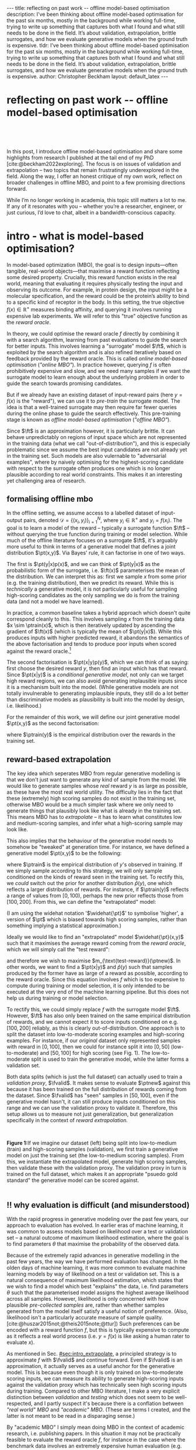 #+OPTIONS: toc:nil
#+LATEX_HEADER: \newcommand{\ft}{f_{\theta}}
#+LATEX_HEADER: \newcommand{\ftrain}{f_{\text{train}}}
#+LATEX_HEADER: \newcommand{\fvalid}{f_{\text{valid}}}
#+LATEX_HEADER: \newcommand{\ftest}{f_{\text{test}}}
#+LATEX_HEADER: \newcommand{\fphi}{f_{\phi}}
#+LATEX_HEADER: \newcommand{\ds}{\mathcal{D}}
#+LATEX_HEADER: \newcommand{\pt}{p_{\theta}}
#+LATEX_HEADER: \newcommand{\ptnew}{\widehat{p_{\theta}}}
#+LATEX_HEADER: \newcommand{\ptrain}{p_{\text{train}}}
#+LATEX_HEADER: \newcommand{\pvalid}{p_{\text{valid}}}
#+LATEX_HEADER: \newcommand{\dtrain}{\mathcal{D}_{\text{train}}}
#+LATEX_HEADER: \newcommand{\dvalid}{\mathcal{D}_{\text{valid}}}
#+LATEX_HEADER: \newcommand{\dtest}{\mathcal{D}_{\text{test}}}
#+LATEX_HEADER: \newcommand{\drest}{\mathcal{D}_{\text{rest}}}
#+LATEX_HEADER: \newcommand{\argmax}{\text{argmax}}
#+LATEX_HEADER: \usepackage{tcolorbox}
#+bibliography: mbo.bib
#+cite_export: csl ieee.csl

#+BEGIN_EXPORT html
---
title: reflecting on past work -- offline model-based optimisation
description: I’ve been thinking about offline model-based optimisation for the past six months, mostly in the background while working full-time, trying to write up something that captures both what I found and what still needs to be done in the field. It’s about validation, extrapolation, brittle surrogates, and how we evaluate generative models when the ground truth is expensive.
tldr: I’ve been thinking about offline model-based optimisation for the past six months, mostly in the background while working full-time, trying to write up something that captures both what I found and what still needs to be done in the field. It’s about validation, extrapolation, brittle surrogates, and how we evaluate generative models when the ground truth is expensive.
author: Christopher Beckham
layout: default_latex
---

<h1>reflecting on past work -- offline model-based optimisation</h1>

<div hidden>
<!-- This should be consistent with LATEX_HEADER -->
$$\newcommand{\argmax}{\text{argmax}}$$
$$\newcommand{\ft}{f_{\theta}}$$
$$\newcommand{\ftrain}{f_{\text{train}}}$$
$$\newcommand{\fvalid}{f_{\text{valid}}}$$
$$\newcommand{\ftest}{f_{\text{test}}}$$
$$\newcommand{\fphi}{f_{\phi}}$$
$$\newcommand{\ftt}{f_{\theta}}$$
$$\newcommand{\ds}{\mathcal{D}}$$
$$\newcommand{\pt}{p_{\theta}}$$
$$\newcommand{\ptnew}{\widehat{p_{\theta}}}$$
$$\newcommand{\ptrain}{p_\text{train}}$$
$$\newcommand{\pvalid}{p_\text{valid}}$$
$$\newcommand{\dtrain}{\mathcal{D}_{\text{train}}}$$
$$\newcommand{\dvalid}{\mathcal{D}_{\text{valid}}}$$
$$\newcommand{\dtest}{\mathcal{D}_{\text{test}}}$$
$$\newcommand{\drest}{\mathcal{D}_{\text{rest}}}$$
</div>

#+END_EXPORT

#+BEGIN_EXPORT html
<div id="images">
<br />
<figure>
<img class="figg" src="/assets/mbo/mbo-header.png" width="500" alt="" />
</figure>
<br />
</div>
#+END_EXPORT

# Some bullshit to be aware of:
# - org-cite-insert doesn't like enter, you have to do C-M-j 
#   - See https://www.reddit.com/r/orgmode/comments/q58f4f/how_to_actually_insert_a_citation_with_orgcite/

#+TOC: headlines 3

# In this blog post, I give a brief introduction to model-based optimisation, explain a fundamental research question I tried to pursue last year in the context of /offline/ model-based optimsiation (one half of the problem), and then reflect on that work and how it relates to /online/ (the other half of the problem).

In this post, I introduce offline model-based optimisation and share some highlights from research I published at the tail end of my PhD [cite:@beckham2022exploring]. The focus is on issues of validation and extrapolation -- two topics that remain frustratingly underexplored in the field. Along the way, I offer an honest critique of my own work, reflect on broader challenges in offline MBO, and point to a few promising directions forward.

While I’m no longer working in academia, this topic still matters a lot to me. If any of it resonates with you -- whether you’re a researcher, engineer, or just curious, I’d love to chat, albeit in a bandwidth-conscious capacity.

* intro - what is model-based optimisation?
:PROPERTIES:
:CUSTOM_ID: sec:intro
:END:


# context: MBO, we want to design inputs, ones which maximise some desiderata which is encoded by a real world reward function.
In model-based optimization (MBO), the goal is to design inputs—often tangible, real-world objects—that maximise a reward function reflecting some desired property. Crucially, this reward function exists in the real world, meaning that evaluating it requires physically testing the input and observing its outcome. For example, in protein design, the input might be a molecular specification, and the reward could be the protein’s ability to bind to a specific kind of receptor in the body. In this setting, the true objective $f(x) \in \mathbb{R}^{+}$ measures binding affinity, and querying it involves running expensive lab experiments. We will refer to this "true" objective function as the /reward oracle/.

# online: use the ground truth to guide the search, active labelling
# however, this is expensive
In theory, we could optimise the reward oracle $f$ directly by combining it with a search algorithm, learning from past evaluations to guide the search for better inputs. This involves learning a "surrogate" model $\ft$, which is exploited by the search algorithm and is also refined iteratively based on feedback provided by the reward oracle. This is called /online model-based optimisation/ (/"online MBO"/). In practice however, querying $f$ is often prohibitively expensive and slow, and we need many samples if we want the surrogate model to learn enough about the underlying problem in order to guide the search towards promising candidates. 

But if we already have an existing dataset of input-reward pairs (here $y = f(x)$ is the "reward"), we can use it to /pre-train/ the surrogate model. The idea is that a well-trained surrogate may then require far fewer queries during the online phase to guide the search effectively. This pre-training stage is known as /offline model-based optimisation/ (/"offline MBO"/).

# conclusion: proxy is difficult, mbo is difficult
Since $\ft$ is an approximation however, it is particularly brittle. It can behave unpredictably on regions of input space which are not represented in the training data (what we call "out-of-distribution"), and this is especially problematic since we assume the best input candidates are not already yet in the training set. Such models are also vulernable to "adversarial examples", where by naively optimising for the highest-scoring candidate with respect to the surrogate often produces one which is no longer plausible according to real world constraints. This makes it an interesting yet challenging area of research.

# MBO can be categorised into two varieties, online and offline. In online, we assume that $f$ /can/ be queried during training. One such instance is Bayesian optimisation applied to this setting: we have a GP regression model $\ft$ and the learning algorithm alternates between proposing candidates $x$ (via some search algorithm) and subsequently invoking the ground truth $y = f(x)$. From this, we can treat $(x,y)$ as a newly acquired data point to incrementally update $\ft$ and the process continues.

# Assuming $\ft$ is "expressive" enough and it is economically viable to obtain "enough" samples from $\ft$ (which isn't practical, but more on this later), then surely we can learn a good model.

** formalising offline mbo
:PROPERTIES:
:CUSTOM_ID: sec:intro_whatis
:END:

# context: this is the math describing offline mbo, also we seg into bayes rule
In the offline setting, we assume access to a labelled dataset of input-output pairs, denoted $\mathcal{D} = \{(x_i,y_i)\}_{i=1}^{N}$, where $y_i \in \mathbb{R}^{+}$ and $y_i = f(x_i)$. The goal is to learn a model of the reward -- typically a surrogate function $\ft$ -- without querying the true function during training or model selection. While much of the offline literature focuses on a surrogate $\ft$, it's arguably more useful to think in terms of a generative model that defines a joint distribution $\pt(x,y)$. Via Bayes' rule, it can factorise in one of two ways.

# content: first factorisation
The first is $\pt(y|x)p(x)$, and we can think of $\pt(y|x)$ as the probabilistic form of the surrogate, i.e. $\ft(x)$ parameterises the mean of the distribution. We can interpret this as: first we sample $x$ from some prior (e.g. the training distribution), then we predict its reward. While this is /technically/ a generative model, it is not particularly useful for sampling high-scoring candidates as the only sampling we do is from the training data (and not a model we have learned).

# content: first factorisation, doesn't make much sense
In practice, a common baseline takes a hybrid approach which doesn't quite correspond cleanly to this. This involves sampling $x$ from the training data $x \sim \ptrain(x)$, which is then iteratively updated by ascending the gradient of $\ft(x)$ (which is typically the mean of $\pt(y|x)$). While this produces inputs with higher predicted reward, it abandons the semantics of the above factorisation and tends to produce poor inputs when scored against the reward oracle.[fn:hillclimb]

[fn:hillclimb] While online MBO also does a sort of hill climbing on the surrogate, the difference is that the resulting input is validated against the reward oracle, and this data is used to update the model.)


# content: second factorisation, also it makes more sense
# also conclusion.
The second factorisation is $\pt(x|y)p(y)$, which we can think of as saying: first choose the desired reward $y$, then find an input which has that reward. Since $\pt(x|y)$ is a /conditional generative model/, not only can we target high reward regions, we can also avoid generating implausible inputs since it is a mechanism built into the model. (While generative models are not totally invulnerable to generating implausible inputs, they still do a lot better than discriminative models as plausibility is built into the model by design, i.e. likelihood.)

For the remainder of this work, we will define our joint generative model $\pt(x,y)$ as the second factorisation:

\begin{align}
\pt(x,y) = \pt(x|y)\ptrain(y),
\end{align}

where $\ptrain(y)$ is the empirical distribution over the rewards in the training set.

# This framing aligns naturally with /generative models/, which are designed to model the distribution of the data directly. Furthermore, since this is a conditional generative model, we get to have a model which can target both high-reward regions and also avoid generating unrealistic or adversarial inputs. 
# conclusion: 2nd factorisation makes more sense, and generative models fit the task.
# In the offline MBO setting, this is especially appealing. Since it is too expensive to interact with the ground truth reward function during training, we want a model which can both target high-reward regions and avoids generating unrealistic or adversarial inputs. Conditional generative models $\pt(x|y)$ offer a principled and practical way to achieve this. While generative models are not by any means invulernable to generating adversarial or implausible inputs, the key point is that plausibility is built into the model by design.

** reward-based extrapolation
:PROPERTIES:
:CUSTOM_ID: sec:intro_extrapolate
:END:

# context: we don't just want to generate, we want to extrapolate, but how do we do this
The key idea which seperates MBO from regular generative modelling is that we don't just want to generate any kind of sample from the model. We would like to generate samples whose /real/ reward $y$ is as large as possible, as these have the most real world utility. The difficulty lies in the fact that these (extremely) high scoring samples do not exist in the training set, otherwise MBO would be a much simpler task where we only need to generate things that plausibly look like what is already in the training set. This means MBO has to /extrapolate/ -- it has to learn what constitutes low and medium-scoring samples, and infer what a high-scoring sample may look like.

# content: explain that we need to change the prior
This also implies that the behaviour of the generative model needs to somehow be "tweaked" at generation time. For instance, we have defined a generative model $\pt(x,y)$ to be the following:

\begin{align}
\pt(x,y) = \pt(x|y)\ptrain(y),
\end{align}

where $\ptrain$ is the empirical distribution of $y$'s observed in training. If we simply sample according to this strategy, we will only sample conditioned on the kinds of reward seen in the training set. To rectify this, we /could/ switch out the prior for another distribution $\widehat{p}(y)$, one which reflects a larger distribution of rewards. For instance, if $\ptrain(y)$ reflects a range of values from $[0,100)$, perhaps the new prior reflects those from $[100,200]$. From this, we can define the "extrapolated" model:

\begin{align}
\widehat{\pt}(x,y) = \pt(x|y)\widehat{p}(y).
\end{align}

(I am using the widehat notation '$\widehat{\pt}$' to symbolise 'higher', a version of $\pt$ which is biased towards high scoring samples, rather than something implying a statistical approximation.)

Ideally we would like to find an "extrapolated" model $\widehat{\pt}(x,y)$ such that it maximises the average reward coming from the /reward oracle/, which we will simply call the "test reward":

\begin{align}
m_{\text{test-reward}}(\tilde{p}) = \mathbb{E}_{x \sim \tilde{p}(x,y)} f(x), \tag{1}
\end{align}

and therefore we wish to maximise $m_{\text{test-reward}}(\ptnew)$. In other words, we want to find a $\pt(x|y)$ and $\widehat{p}(y)$ such that samples produced by the former have as large of a reward as possible, according to the reward oracle. Since this equation involves $f$ which is too expensive to compute during training or model selection, it is only intended to be executed at the very end of the machine learning pipeline. But this does not help us during training or model selection.

To rectify this, we could simply replace $f$ with the surrogate model $\ft$. However, $\ft$ has also only been trained on the same empirical distribution of rewards, and we cannot expect it to score inputs conditioned on e.g. $[100,200]$ reliably, as this is clearly out-of-distribution. One approach is to split the dataset into low-to-moderate scoring examples and high-scoring examples. For instance, if our /original/ dataset only represented samples with reward in $[0,100]$, then we could for instance split it into $[0,50]$ (low-to-moderate) and $[50,100]$ for high scoring (see Fig. 1). The low-to-moderate split is used to train the generative model, while the latter forms a validation set. 

Both data splits (which is just the full dataset) can actually used to train a /validation proxy/, $\fvalid$. It makes sense to evaluate $\ptnew$ against this because it has been trained on the full distribution of rewards coming from the dataset. Since $\fvalid$ has "seen" samples in $[50,100]$, even if the generative model hasn't, it can still produce inputs conditioned on this range and we can use the validation proxy to validate it. Therefore, this setup allows us to measure not just generalization, but generalization specifically in the context of /reward extrapolation./

# To evaluate the generative model's ability to extrapolate, we simply run its "extrapolated" variant (sample from $\widehat{p}(y)$), and the corresponding samples can be effectively validated by the validation proxy precisely because it already saw those range of rewards during training. 


#+BEGIN_EXPORT html
<div id="images">
<br />
<figure>
<img class="figg" src="/assets/mbo/mbo-train-val-workflow.png" width="700" alt="" />
</figure>
<figcaption><b>Figure 1:</b>If we imagine our dataset (left) being split into low-to-medium (train) and high-scoring samples (validation), we first train a generative model on just the training set (the low-to-medium scoring samples). From this, we instantiate the extrapolated model, generate high scoring samples, then validate these with the validation proxy. The validation proxy in turn is trained on the full dataset, which makes it an appropriate "psuedo gold standard" the generative model can be scored against.</figcaption>
<br />
</div>
#+END_EXPORT

** ‼️ why evaluation is difficult (and misunderstood)
:PROPERTIES:
:CUSTOM_ID: sec:intro_evaldifficult
:END:

# context: shift in generative modelling -> need to rethink eval
With the rapid progress in generative modeling over the past few years, our approach to evaluation has evolved. In earlier eras of machine learning, it was common to assess models based on likelihood over a test or validation set -- a natural outcome of maximum likelihood estimation, where the goal is to find parameters $\theta$ that maximise the probability of the observed data.

# content (details on likelihood vs sample based eval, how surrogates fit in).
Because of the extremely rapid advances in generative modelling in the past few years, the way we have performed evaluation has changed. In the olden days of machine learning, it was more common to evaluate machine learning models by way of likelihood on a test or validation set. This is a natural consequence of maximum likelihood estimation, which states that we wish to find a model which best "explains" the data, i.e. find parameters $\theta$ such that the parameterised model assigns the highest average likelihood across all samples. However, likelihood is only concerned with how plausible /pre-collected samples/ are, rather than whether samples generated from the model itself satisfy a useful notion of preference. (Also, likelihood isn't a particularly accurate measure of sample quality. [cite:@huszar2015not;@theis2015note;@ttur]) Such preferences can be encoded with a reward function $f$, but this is typically expensive to compute as it reflects a real world process (i.e. $y = f(x)$ is like asking a human rater to evaluate $x$).

# conclusion: validation is hard and underexplored.
As mentioned in Sec. [[#sec:intro_extrapolate]], a principled strategy is to approximate $f$ with $\fvalid$ and continue forward. Even if $\fvalid$ is an approximation, it actually serves as a useful anchor for the generative model. This is because even though it is only trained on low-to-moderate scoring inputs, we can measure its ability to generate high-scoring inputs against the validation proxy which has technically seen high scoring inputs during training. Compared to other MBO literature, I make a very explicit distinction between /validation/ and /testing/ which does not seem to be well-respected, and I partly suspect it's because there is a conflation between /"real world" MBO/ and /"academic" MBO/. (These are terms I created, and the latter is not meant to be read in a disparaging sense.)

By "academic MBO" I simply mean doing MBO in the context of academic research, i.e. publishing papers. In this situation it may not be practically feasible to evaluate the reward oracle $f$, for instance in the case where the benchmark data involves an extremely expensive human evaluation (e.g. protein synthesis). To rectify this, some MBO datasets are actually based on simulation environments, and the same simulation provides a reward oracle which can be used to score the data.

Since the simulator is just a function that can be freely executed /in silico/ with negligible monetary cost, researchers can (intentionally or not) "violate the spirit" of offline MBO by abusing the simulator and constantly querying it during training or model seleection.[fn:sim2real] This is especially enticing in academia because there is an overwhelming bias towards pushing things that "beat SOTA" or are "novel". Conversely, in "real world" MBO there is already a safeguard against abusing the ground truth and that is time and money. Therefore, in order to respect the economic burden associated with MBO, a validation set needs to set aside as this is ultimately what we will use in the real world before sending off samples to be tested.

[fn:sim2real] This should not be interpreted as discouraging "sim2real" experiments, where simulators are used to pre-train a model which is then adapted to a real world task. The difference is that if you treat the simulator as a training scaffold, then you need an external reward function to measure real performance. Otherwise, you're just evaluating on the same thing you are training on.


# We will elaborate on this in the next section.

#+BEGIN_COMMENT
#+BEGIN_EXPORT html
<div id="images">
<br />
<figure>
<img class="figg" src="/assets/mbo/academic_vs_real_mbo.png" width="800" alt="" />
</figure>
<figcaption><b>Figure 2:</b> In "academic MBO", what is meant to be treated as an expensive-to-evaluate reward oracle is not treated as such, since it doesn't truly represent a real world process. It can either take the form of a simulation environment (which is significantly cheaper to compute than a real world process), or a neural approximation trained on held-out data (e.g. a test set), which is also cheap to compute. Conversely, in "real world" MBO, the ground truth is truly too expensive to compute for training  or model selection, so a validation set is needed.</figcaption>
<br />
</div>
#+END_EXPORT
#+END_COMMENT 

Apart from simulation environments, most MBO datasets are really just finite collections of data from a real world problem. Since the reward oracle is infeasible to compute for academic research, a "test proxy" $\ftest$ is trained on the entire dataset and used as an approximation to the reward oracle. Like with the simulator, this can be easily abused, and necessitates the use of a seperate validation proxy $\fvalid$.

# Since a lot of terminology is being thrown around, here is a table with precise descriptions of 

Due to the different types of rewards oracles already mentioned, below is a table explaining what they are for:

| name                                 | what is it                                                                                                              |
|--------------------------------------+-------------------------------------------------------------------------------------------------------------------------|
| reward oracle                        | $f(x)$: real world reward model, extremely expensive to compute. This may also refer to a simulation environment's reward model.                                |
| "proxy" oracle                       | -  $\ft$: a regression model trained on the training set. While it is a discriminative model, it can be "hacked" to act as a generative model. In this article, I prefer to use generative modelling terminology, in which case $\pt(y \vert x)$ is used instead. However, in this post I prefer to use the /conditional/ density $\pt(x  \vert y)$ will usually be referred to, instead of the other terms.      |
|                                      | - $\fvalid$ : typically not defined in literature, but this is specifically a proxy oracle intended for model selection and hyperparameter tuning. It is trained on the combined training and validation set. Here we will call it the **validation proxy**.                  |
|                                      | - $\ftest$ : proxy oracle trained on train + valid + test set (all of the data). This typically exists in "academic MBO" where the ground truth is also too impractical to compute at test time. Here we will call it the **test proxy**. |

# From now on, "ground truth reward" will refer to either a real-world MBO setting or a simulation environment. Conversely, a "test surrogate" (analogous to a validation proxy) is an /approximate model/ (i.e. a neural network trained on some data) which is intended to be treated as the ground truth.

# reward oracle
# simulated oracle
# proxy oracle -> [validation proxy, test oracle]

** training, validation, and testing
:PROPERTIES:
:CUSTOM_ID: sec:intro_summary
:END:

As discussed in Sec. [[#sec:intro_extrapolate]], we need to measure not just generalisation, but extrapolation. If our validation set follows the proposed setup in Fig. (1), then we can just approximate Eqn. (1) by introducing some approximate reward model $\tilde{f}$:

\begin{align}
m_{\text{reward}}(\tilde{p}; \tilde{f}) &= \mathbb{E}_{x \sim \tilde{p}(x,y)} \tilde{f}(x). \tag{2}
\end{align}

From this, the function $m_{\text{reward}}(\widehat{p_{\theta}}; \fvalid)$ now constitutes our first validation metric. By "validation metric" we simply mean some function which measures the ability of the model to extrapolate. More generally, it may not only be a function of an approximate oracle $\tilde{f}$, but also other things such as the validation set itself. (We will discuss some other ones later.)

<<ref-fvalid-concern>> Note that while Eqn. (2) is a principled and reasonable approach to determining how well $\pt(x|y)$ extrapolates, this is just one possible validation metric of many. On one hand, it is quite interpretable: assuming a fixed $\fvalid$, Eqn. (2) is maximised when samples produced from $x \sim \pt(x|y), y \sim \pvalid(y)$ produce the largest average reward. On the other hand, $\fvalid$ is an approximate model and shares the same vulnerabilities to adversarial examples and overconfidence as many other regression model. Therefore, validation metrics go beyond Eqn. (2), and may involve measuring other aspects of the generative model or data.

# How validation sets are handled in existing offline MBO literature is unfortunately not clear. As an example, some existing works   [cite:@fannjiang2020autofocused;@brookes2019conditioning;@mins] make use of a training split as well as an approximate "test surrogate" model trained on the full dataset, but as mentioned, if this is used in model selection then it violates the spirit of offline MBO. As such, I suggest the following strategy, even though it appears to be "non-standard". Given our dataset $\mathcal{D}$:

So far we have discussed the need to measure extrapolation (Sec [[#sec:intro_extrapolate]]), as well as the lack of a validation set which is crucial to measuring it (Sec [[#sec:intro_evaldifficult]]). From this we can motivate a very principled and reasonable train-validate-test recipe, which is the following:

- *Inputs*: Split total dataset $\mathcal{D}$ into: $\dtrain$, $\dvalid$, and $\dtest$. Ensure that the valid and test sets contain higher reward inputs, as per Sec. [[#sec:intro_extrapolate]].
- *Training*: Train the generative model $\pt(x|y)$ on $\dtrain$. Also, if the validation metric necessitates it, train a /validation proxy/ $\fvalid$ on $\dtrain \cup \dvalid$.
- *Validation*: Use $\dvalid$ and/or $\fvalid$ for model selection / hyperparameter tuning.
- *Final evaluation*: assuming we already have a recipe for generating high scoring samples from the model, score those samples with either the reward oracle (if we operate in "real world MBO"), or test proxy (if we operate in "academic MBO").
  - If we need the test proxy, train a $\ftest$ on $\mathcal{D}$, and measure the average reward via $m_{\text{reward}}(\widehat{p_{\theta}}; \ftest)$.

*Finally*: note that for the "real world MBO" step in "final evaluation", since we'll be sending off samples to the real world, it is much more data efficient to first re-train the best model on the entire dataset $\mathcal{D}$ using the same hyperparameter configuration, and then use that to generate samples.

In the absence of a reward oracle which can be judiciously evaluated, we need to turn to cheap-to-compute validation metrics. We already saw one in Eqn. (2), and there are many others which can be conceived of. Given a list of these metrics a-priori, how can we figure out which one performs the best for our task?


#+BEGIN_COMMENT
\paragraph{Use of validation set} Compared to other works, the use of a validation set varies and sometimes details surrounding how the data is split is opaque. For example, in \cite{mins} there is no mention of a training or validation set; rather, we assume that only $\dtrain$ and $\dtest$ exists, with the generative model being trained on the former and test oracle on the latter (note that if the test oracle is approximate there is no need for a $\dtest$). This also appears to be the case for \cite{fannjiang2020autofocused}. While Design Bench was proposed to standardise evaluation, its API does not prescribe a validation set\footnote{However, in \cite{trabucco2022designbench} (their Appendix F) some examples are given as to what validation metrics could be used.}. While the training set could in principle be subsetted into a smaller training set and a validation set (such as in \cite{qi2022data}), the latter would no longer carry the same semantic meaning as \emph{our notion} of a validation set, which is intentionally designed to \emph{not be} from the same distribution as the training set. Instead, our evaluation framework code accesses the \emph{full} dataset via an internal method call to Design Bench, and we construct our own validation set from it. We illustrate these differences in Figure \ref{fig:mbo_data_splits}.
#+END_COMMENT


[fn:1] The validation metric and test metric here cannot be the same, since the latter relies on expensive-to-compute $f$. This issue can also be seen in other domains, for instance in LLMs the validation metric is a cheap to compute proxy like BLEU score, while the test metric involves human feedback.

[fn:2] Technically, the test metric (Eqn. (1)) could just be a function of a "test surrogate" model $\ftest$ (for instance, if the data is cut up into train / valid / test, train $\fvalid$ on {train,valid} and train $\ftest$ on {train,valid,test}, however now we have to accept that there is a degree of uncertainty involved with the test metric as well.

[fn:3] A similar thing happens in reinforcement learning.


#+BEGIN_COMMENT
The types of datasets
- (1) Simulations of real-world phenomena, for instance reinforcement learning environments. In [cite], some examples involve optimising for robot morphologies which are then used with a pre-specified policy to measure how far it can run.
- (2) Real-world phenomena, e.g. superconductors, but the ground truth comes from the real world and so the best can do is use a test surrogate $\ftest$.
- (3) Synthetic functions (e.g. see X). These functions are commonly used to test optimisation algorithms, however these are well-supported within the input space or a large hypercube and can make it difficult for generative models to learn any structure in the data.

# In the case of (1), we do have accessible and cheap to compute ground truth. Furthernmor

While (2) is most representative of a real world MBO problem, we can exploit the "in silico" datasets of (1) and take advantage of the fact that the ground truth is easily available. This motivated the work I published where I wanted to devise a principled method for finding validation metrics which are highly-correlated with the ground truth. If we could find such metrics, then we could use them in real world MBO pipelines where the ground truth isn't easily available.
#+END_COMMENT

* last year's work
:PROPERTIES:
:CUSTOM_ID: sec:last_year
:END:

Let us begin with a summary of everything so far:

- (1) In offline model-based optimisation we wish to learn a reward-conditioned generative model from an offline dataset of input-reward pairs. The rewards are originally obtained from a ground truth reward "oracle", which is assumed to be too expensive to query during training or validation of the generative model.
- (2) Evaluating samples from a generative model is a /difficult/ task. Firstly, likelihood-based evaluation is not sufficient to evaluate the quality of outputs. Secondly, samples ideally need to be evaluated by human feedback (which is perfectly encapsulated by the notion of a reward oracle). Lastly, models trained need to /extrapolate/ beyond the rewards they were trained on, as the better they can extrapolate, the more impactful they will be in the real-world.
- (3) Evaluation is difficult, often neglecting a validation set. This may be related to the confusion between "real world" and "academic" MBO. In "academic MBO", the reward oracle is replaced with a test proxy or simulator. While these are technically useful and cheap-to-compute, non-sparing use of these fundamentally violate the /spirit/ of offline MBO, whose emphasis is on trying to extract as much value as possible from the available data without resorting to expensive reward oracle queries.
- (4) (Repeating last section's paragraph) In the absence of a reward oracle which can be judiciously evaluated, we need to turn to cheap-to-compute validation metrics. We already saw one in Eqn. (2), and there are many others which can be conceived of. Given a list of these metrics a-priori, how can we figure out which one performs the best for our task?

The work I published last year addresses these points.

# of Sec. [[#sec:intro_summary]]. 

# Firstly, we want our models to /extrapolate/. Secondly, evaluation doesn't follow rigorous practice and seems to conflate real world and academic MBO. I proposed a way to address both of these issues at once, which is simply to use a validation set (as well as a validation proxy), and also to ensure the validation set contains a larger range of rewards than that of the training set.

To implement the train-valid-test protocol described, some technical considerations were needed. Experiments were implemented with /Design Bench/, a popular MBO benchmarking framework [cite:@trabucco2022designbench]. Design Bench imposes a reward threshold $\gamma$ which dictates which samples are assigned to the training set. For example, any samples whose $y \leq \gamma$ are assigned to the training set, and the rest is obscured from the user (in an API-like sense). Because of this, all of the remaining samples $\gt \gamma$ are not assigned to a validation set -- in fact, the library does not prescribe one at all. Two possible solutions are:

- (1) Simply hold out some small part of the training set as the validation set. This respects the intended design of the library, but effectively reduces the size of the training set and therefore handicap model performance compared to other Design Bench-based models which use the full training set. (In Fig. 1 left, $\dtrain$ is shown here, so imagine cutting out some portion of this as the validation set.)
- (2) Define that all samples whose $y \gt \gamma$ belong to the validation set (Fig. 1, right). Since the validation proxy $\fvalid$ is always trained on the combined train+valid split, this means it is trained on the full dataset. This technique does not respect the intended design of the library, even if its motivation is quite principled.

# Since that can be a bit difficult to visualise, it is illustrated in Fig. (3).

I chose (2), which is illustrated in Fig. (3)-right. However, this requires some nuance when it comes to interpreting the relationship between the validation proxy $\fvalid$ and the test oracle $\ftest$. If the dataset is based on a simulator, then we already have "$f$" and we can train $\fvalid$ on the full dataset as the simulator can be treated as the ground truth from which the dataset's samples were drawn from.

#+BEGIN_EXPORT html
<div id="images">
<br />
<figure>
<img class="figg" src="/assets/mbo/split1.png" width="350" alt="" /> &nbsp; &nbsp; <img class="figg" src="/assets/mbo/split2.png" width="350" alt="" /> 
</figure>
<figcaption><b>Figure 3.</b> <i>Left:</i> Design Bench's API exposes a training set which is all samples which fall below the threshold gamma (shown as the red line). <i>Right:</i> By considering samples which exceed gamma, we can define a validation set consistent with Sec. 1.3. The validation proxy is then trained on both the validation and training splits, which effectively is the full dataset, <b>if and only if the reward oracle is either from the real world or a simulator.</b></figcaption>
<br />
</div>
#+END_EXPORT


Otherwise, if $\ftest$ is actually an approximate test oracle, then by Design Bench's definition it has been trained on the full dataset. This means training a validation proxy would involve training on all of the data and therefore be equivalent to a test oracle. But the latter needs to have seen more data to be a useful tool to measure generalisation once training and validation is completed. Therefore, in this situation, we let the test surrogate remain as the "gold standard" which has been trained on all of the data, and we only allow the validation proxy to be trained on a subset of the full dataset. Concretely, this would be the training set, plus an X% subsample of any examples whose reward exceeds $\gamma$. This is shown below in Fig. (4), and in this illustration X% is 50%.

#+BEGIN_EXPORT html
<div id="images">
<br />
<figure>
<img class="figg" src="/assets/mbo/split3.png" width="350" alt="" /> &nbsp; &nbsp; <img class="figg" src="/assets/mbo/split4.png" width="350" alt="" /> 
</figure>
<figcaption><b>Figure 4.</b>If the true reward oracle cannot be evaluated at test time, Design Bench defines the test proxy as being trained on the full dataset. This however contradicts our definition of a validation proxy, which is trained in the same way (<i>left</i>). To resolve this, we can define the validation set as being a random subsample of samples greater than gamma (in the figure, this is 50%). That way, the test oracle still gets to be trained and defined with respect to the full dataset and serve its purpose as a gold standard to measure generalisation.</figcaption>
<br />
</div>
#+END_EXPORT

# In my work I decided with (2). We now finally have a validation set! The only thing that is left is to define the validation metrics. From this, a reasonable train/val/test pipeline would be:


#+BEGIN_COMMENT
- **Training**: train $\pt(x,y) = \pt(x|y)\ptrain(y)$ on $\dtrain$, where $\ptrain(y)$ is the empirical distribution over $y$'s for the training set.
- <<ref-bullet-validation>> **Validation**: Switch out $\ptrain(y)$ for $\pvalid(y)$, which defines a new generative model $\ptnew(x,y)$. Use this in conjunction with a validation metric. We will define a few of these later, but we may also assume that any of these metrics may /also/ be a function of a validation proxy.
- **Test**: once the best $\ptnew$ is determined according to the validation metric, finally score the model on the real ground truth by invoking Eqn. (1). For "real world MBO", this is the ground truth $f(x)$, for "academic MBO" this is the "test surrogate", $\ftest(x)$.
#+END_COMMENT

Therefore, for Design Bench, if we are dealing with a task for which no simulator environment exists, then we have to use a test proxy. That means invoking Fig. (4) for determining the precise train, valid, and test splits. Otherwise, if a simulator already exists, then we invoke Fig. (3).

** ranking validation metrics
  :PROPERTIES:
  :CUSTOM_ID: sec:last_year_valid_metrics
  :END:

Now, all that is left is a validation metric. This metric is a function of the generative model $\pt$, and may also be a function of the validation proxy $\fvalid$ and validation set $\dvalid$. (To keep notation light, we will assume that the metric $m$ can take arbitrary number of arguments, even though so far we see it as a function of the first two.)

We already saw one of these metrics, which is simply Eqn. (2) but with $\fvalid$ substituted for $\tilde{f}$, which is just $m_{\text{reward}}(\tilde{p}; \fvalid)$:

\begin{align}
m_{\text{reward}}(\ptnew, \fvalid) & = \mathbb{E}_{x \sim  \ptnew(x,y)} \fvalid(x) \\
& = \mathbb{E}_{x \sim  \pt(x|y)\pvalid(y)} \fvalid(x). \tag{3}
\end{align}

This metric doesn't particularly care about how "calibrated" the model is. For instance, if we condition on $y = 50$ and get an example whose reward according to $\fvalid$ is $1000$, the model doesn't get penalised for it. The only thing that matters is that the samples from $\ptnew$ score as high as possible on average. Otherwise, is this is concerning, another validation metric is the "agreement" [cite:@mins], which measures the extent to which the validation proxy agrees with the supposed label of the input generated by the model:

$$m_{\text{agreement}}(\tilde{p}; \tilde{f}) = \mathbb{E}_{x \sim \tilde{p}(x,y)} (y - \tilde{f}(x))^2. \tag{4}$$ 


In our case, if we substitute in $\tilde{f} = \fvalid$ and $\tilde{p} = \ptnew$ we get:

$$m_{\text{agreement}}(\ptnew; \fvalid) = \mathbb{E}_{x \sim \ptnew(x,y)} (y - \fvalid(x))^2. \tag{4}$$ 

For example, if we sample $y=50$ to generate an example and this is what $\fvalid$ also agrees with it and predicts the same value, then the resulting loss will be zero. More generally, this metric selects for generative models which can correctly produce samples in the extrapolated regime, according to the validation proxy.

In principle, these metrics could be combined together as a sum (or a weighted sum), but this slightly complicates the analysis as we also have to determine suitable scaling factors for each term.

# https://chatgpt.com/c/67a77ee2-5fbc-8008-b434-62a547cfed98

Other validation metrics I defined were:

- $\mathcal{M}_{\text{FD}}(\tilde{p}; \tilde{f}, \dvalid)$: Frechet Distance (/FD/) ([cite:@dowson1982frechet; @ttur]) between the distribution of samples coming from $\ptnew$  and the validation set. Note that this is /not/ the same as Frechet /Inception/ Distance (/FID/), which uses the ImageNet-pretrained Inception network as a feature extractor. Here, we define the feature extractor as being some suitable bottleneck in $\fvalid$, as we want to leverage features which are specific to the domain at hand.
- $\mathcal{M}_{\text{DC}}(\tilde{p}; \tilde{f}, \dvalid)$: The "density and coverage" metric proposed in [cite:@kynkaanniemi2019improved], which is an improved version of the precision and recall metric originally proposed in [cite:@sajjadi2018assessing]. This metric was originally motivated to tease out two important factors which determine how close two distributions are: sample quality and mode coverage, which can be thought of as precision and recall, respectively. While these terms can be individually computed, here I simply sum both terms, simply treating it as an alternative metric which can be compared to FD.
- $\mathcal{M}_{\text{C-DSM}}(\tilde{p}; \dvalid)$: The conditional denoising diffusion loss [cite:@ho2020denoising] but evaluated on the validation set. Essentially, we are asking how well the model can denoise high scoring samples that it has never seen before. Since DDPMs are /likelihood-based/ models, this is also a likelihood-based loss and therefore may not correlate well with sample quality. However, it is trivial to incorporate as a validation metric since it is already defined as a training loss.

Going back to the purpose of this work, we ask: what validation metrics work best, and how do we measure it? Ideally, evaluating validation metrics requires access to the reward oracle, as we need to measure them up against some gold standard. That’s where simulation environments become interesting: they give us access to a something which very closely mimics a real world oracle, letting us test how well different validation metrics correlate with the actual ground truth. The idea is to use this setup to run a large-scale comparison of metrics across many simulated datasets, so we can better understand which validation metrics are most trustworthy when we don’t have access to the ground truth. Ideally, this gives us actionable guidance for real-world MBO deployments.

To evaluate the effectiveness of a validation metric, we conduct a large-scale empirical study. Specifically, we train a wide variety of model configurations, log the value of each validation metric, and assess how well these values correlate with the corresponding true test reward, as computed by Equation (1). For any given validation metric, this yields a scatter plot where the x-axis denotes the metric's value and the y-axis represents the true reward under the "extrapolated" model $\ptnew(x, y)$. This also makes it possible to compute the Pearson correlation, i.e. how does the test reward (y-axis) behave in relation to the validation metric?

We perform this study using denoising diffusion probabilistic models (DDPMs) [cite:@ho2020denoising], chosen for their flexibility and strong performance in generative modeling. Holding the DDPM backbone architecture fixed, we vary several hyperparameters—including network width, reward dropout probability[fn:ddpm], and reward guidance strength. Each unique combination of these hyperparameters defines a distinct configuration.

The results are illustrated below for several continuously-valued datasets from Design-Bench[fn:cont]. In particular, the Ant, Kitty, and Hopper environments provide simulation reward oracles, making them especially well-suited for this type of analysis. For completeness, we also include the Superconductor dataset, which uses a test proxy but still serves as a valuable point of comparison.


[fn:ddpm] Conditional diffusion models are typically trained with dropout on the conditioning variable $y$ (in our case, the reward). This makes them act as both unconditional and conditional models.

[fn:cont] Continuous datasets were used as DDPM operates on continuous values. While discrete variants do exist, I did not explore these. The simplest way to extend this work to discrete datasets is to use a discrete VAE to encode samples into a continuous latent space and perform diffusion there instead.


#+BEGIN_EXPORT html
<div id="images">
<br />
<figure>
<img class="figg" src="/assets/mbo/mbo-scatterplot-figures.png" width="700" alt="" />
</figure>
<figcaption><b>Figure 5.</b> Each dataset is a subfigure, and each column is a validation metric. Each metric is plotted against <i>M_test_reward</i> , and points are colour-coded according to a diffusion-model specific generation parameter called label guidance. The Pearson correlation ρ is shown above each plot. Since each validation metric in this figure is designed to be minimised (negative signs are added to metrics which typically are maximised), we are interested in metrics which are most negatively correlated with the test reward.</figcaption>
<br />
</div>
#+END_EXPORT

Some metrics are plotted as their negatives (e.g., $-\mathcal{M}{\text{DC}}$ and $-\mathcal{M}{\text{reward}}$) to maintain consistency across all plots. Although these metrics are originally defined to be maximised, we negate them so that all metrics are presented as quantities to be minimised. Since this also applies to the test reward $\mathcal{M}_{\text{test-reward}}$, the best validation metric is one which is the most strongly /negatively correlated/ with it.

Since the above plots are a lot of information to process, we can just jump straight to the figure which barplots the Pearson correlation for each of these experiments:

#+BEGIN_EXPORT html
<div id="images">
<br />
<figure>
<img class="figg" src="/assets/mbo/mbo-barplot.png" width="700" alt="" />
</figure>
<figcaption><b>Figure 6.</b></figcaption>
<br />
</div>
#+END_EXPORT

# /(For those inclined: the difference between "c.f.g" and "c.g." simply refer to classifier-free and classifier-based guidance, as these are two ways to formulate conditional DDPMs. I wanted to explore both formulations for the four datasets.)/

The above figure differs a little from the one before it, as we actually have three additional groups of experiments on the right corresponding to "c.g." in parentheses. These correspond to the "classifier guidance" variant of diffusion [cite:@dhariwal2021diffusion]. I won't go into details here, but you can think of this variant as really defining a special joint distribution $\pt(x,y) \propto p_{\beta}(y|x)^{w}\pt(x)$ where $p_{\beta}(y|x)$ is a regression model also trained on the training data. (So it's like a probabilistic form of "$\ft$", only that here we use subscript $\beta$ as $\theta$ is already assigned to the generative model.) Conversely, "c.f.g." [cite:@classifierfree] can simply be thought of as just $\pt(x,y) = \pt(x|y)p(y)$ but with some algebra applied to Bayes' rule such that we condition on an "implicit" classifier $\pt(y|x)$.

Overall, if we count which validation metric was most negatively correlated with the test reward for each dataset-guidance configuration, agreement is the most performant, followed by Frechet Distance.

Lastly, the results we obtained are shown below in Fig. (7).

#+BEGIN_EXPORT html
<div id="images">
<br />
<figure>
<img class="figg" src="/assets/mbo/mbo-results-table.png" width="700" alt="" />
</figure>
<figcaption><b>Figure 7.</b> The c.f.g. and c.g. variants of our diffusion are shown in the bottom two rows. The numbers denote the normalised mean performance of samples with respect to the full dataset, which means values greater than 1 indicate that (on average) a reward higher than anything in the full dataset was obtained. Compared to the  many other variants commonly tested against in Design Bench, we obtain competitive performance.</figcaption>
<br />
</div>
#+END_EXPORT


* 🪵🔥 reflection, and future work

In the name of transparency and introspection, I will discuss what I think could have been done better.

The fundamental question we are trying to answer is: given a list of validation metrics a-priori, which are most useful as substitutes for the reward oracle? We exploited the fact that simulation environments exist -- which grant access to the reward oracle -- and then measure how correlated they are on four datasets. While this work isn’t about setting new benchmark records, the results are very encouraging (Fig. (7)). That said, it’s worth noting that this correlation is measured on the same data used to select the best metric, so there’s an inherent optimism bias. The ideal thing to do would have been to demonstrate that these metrics perform well on other downstream tasks. (The irony of this is not lost on me, but by the time I realised its significance I was very burned out from the project.)

# I simultaneously motivate maintaining the /spirit/ of offline MBO (i.e. don't abuse the reward oracle, treat it as sacred!), yet also propose breaking this rule because I really do believe there is value in exploiting simulation environments to help us with real world MBO tasks. But it's a difficult one to reconcile.

The paper [cite:@beckham2022exploring] was also tough to write, and honestly, so was this blog post. Maybe it’s because there were just too many ideas bouncing around at once: the importance of using a /validation set/, how to design that set to test /extrapolation/, thinking about MBO through the lens of /generative modeling/, and on top of that, proposing the use /diffusion/ models -- which, at the time, hadn’t really been explored in offline MBO. It would’ve been much simpler to just stick to the message of "validation sets, but for extrapolation". But at the time, that felt almost too obvious, like writing a paper just to say that validation sets are useful (which we already take for granted). But things that are supposedly "obvious" sometimes get published and go on to accrue hundreds of citations at the least, so maybe my barometer for that is miscalibrated.

I'm not sure how I would have approached the project if I did it again. When I reflect on past and ongoing industry work in similar problems, I notice a recurring pattern: we lean heavily on proxy metrics for validation. They’re cheap, measurable, and give us a sense of progress. But they’re also brittle and riddled with edge cases. It’s hard not to conclude that, sooner or later, /all roads lead to human feedback models/. It’s the only thing which consistently captures what we actually care about, even if it's noisy and expensive. So what does this mean then for this type of research? Maybe we ought to focus on best approximating the reward oracle and incorporate the best of both worlds in a single model: reliable, domain-specific priors, but also cheap and heterogenous sources of human feedback. The cost of obtaining labels is still an issue, but based on current trends it seems like the ever-increasing scale of foundation models will progressively allow for fewer-shot fine-tuning or prompting on top of them, which is a label efficient solution.

** can we combine online and offline mbo?

Lastly, online and offline MBO feel somewhat siloed, when really one leads to another. Ideally, we want to build a /good inductive prior/ in the offline setting and then segue into online to refine the model with /real interactions/. But in practice, offline MBO is only concerned with models which produce high-scoring samples "out of the box" with respect to the reward oracle, not whether that same model can be effectively used by an online learning algorithm to efficiently query it.

A real-world MBO workflow might appear as the following:
- (1) We start with offline data, e.g. past experiments, human preferences, etc.
- (2) Train a generative model on that data. It could be a conditional model $\pt(x|y)$ or unconditional $\pt(x)$. We may even decide to train a training proxy $\ft(x)$ (which I will just "lump" into the generative model category).
- (3) Use generative model + some search algorithm to propose a small batch of high-scoring candidates and query those candidates with the reward oracle to obtain their labels.
- (4) Add the newly-obtained (input, label) pairs to the dataset.
- (5) Retrain or fine-tune the generative model on updated dataset.
- (6) Repeat steps (3)-(5) until budget is exhausted.

For (3), examples of "use generative model" may include:
- Using the generative model as a prior, e.g. if $\pt(x,y)=\pt(x|y)p(y)$, then the search algorithm can initialise its starting point via a sample from $\pt(x|y)$.
- The search algorithm uses either $\pt(x)$ or $\pt(x|y)$ to evaluate the density (i.e., the plausibility) of any input it has proposed. Evaluating the density is possible with certain models such as time-continuous diffusion [cite:@song2020score] and normalising flows.

Here is a more concrete sketch of the algorithm with an added twist. First, to avoid any bias in assessing generalisation performance due to optimism, we use validation proxy $\fvalid$ even during the online mode, and save the final evaluation with $f$ until the very end. We also define a budget $T_{\text{max}}$, which is how many evaluations we can perform in online mode:

- (1) Assume offline dataset $\mathcal{D}$, split into $\dtrain$, $\dvalid$, and $\dtest$. $\fvalid$ is also trained on $\dtrain \cup \dvalid$.
- (2) Train $\pt$ on $\dtrain$. (Here, $\pt$ can refer to any density deemed useful, for instance $\pt(x)$, or $\pt(x,y)$.)
- (3) **Online mode.** For timestep $t = 1, \dots, T$:
  - (3a) Use $\pt$ with search algorithm to sample a batch of high-scoring candidates.
  - (3b) Obtain labels of candidates with $\fvalid$, compute mean reward $r_t$ over the batch, save this value.
  - (3c) Update $\tilde{\mathcal{D}}$ with previously obtained labels and fine-tune $\pt$ with it.
- (4) Compute /discounted/ sum of reward: $G_T = \sum_{t=1}^{T} \gamma^{t-1}r_t$ for discount rate $\gamma$.

The twist is an idea I took from RL, which is the /discounted sum of rewards/. This sum is meant to encode the notion that rewards obtained earlier carry larger weight than later, as each successive evaluation progressively increases the /overall cost/ in querying the reward oracle.  By choosing this as the validation metric, we favour generative models and search algorithms which produce high-scoring candidates as cheaply as possible.

(Hats off to my co-author Alex, who really instilled a sense of MBO needing to be cost-effective. I think this idea really hits at the heart of that.)

** links, and open source

Here are some things you may find useful:
- 🛠️ [[https://github.com/christopher-beckham/validation-metrics-offline-mbo][[validation-metrics-offline-mbo]​]]: the original code for my paper. This uses the DDPM style of diffusion model from Ho et al.
- 🛠️ [[https://github.com/christopher-beckham/offline-mbo-edm][[offline-mbo-edm]​]]: this is a bit more minimalistic and has a more up-to-date diffusion model which is EDM. Not only is this more performant, it generalises existing diffusion models which grants a lot of flexibility when it comes to deciding how to sample.

Design Bench can take some time to setup, so whichever repo you look at I highly recommend you consult the installation readme I wrote here [[https://github.com/christopher-beckham/offline-mbo-edm/blob/master/INSTALL.org][here]]. As of time of writing, the mainline branch for Design Bench has broken urls for its datasets, so you should switch to my branch:

#+BEGIN_SRC bash
git clone https://github.com/brandontrabucco/design-bench
git checkout chris/fixes-v2
cd design-bench
pip install . -e
#+END_SRC

* References

#+print_bibliography:
